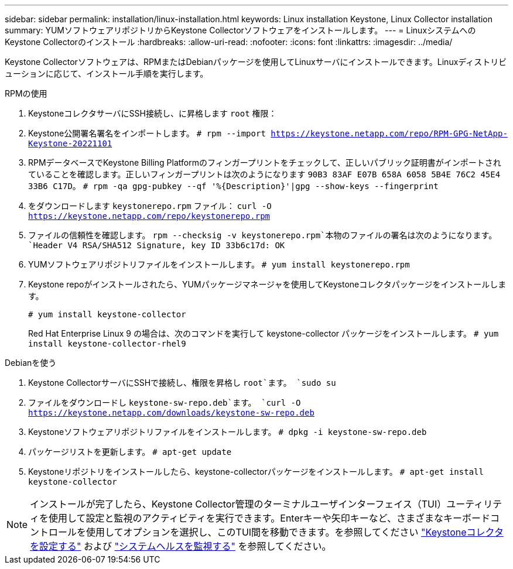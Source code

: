 ---
sidebar: sidebar 
permalink: installation/linux-installation.html 
keywords: Linux installation Keystone, Linux Collector installation 
summary: YUMソフトウェアリポジトリからKeystone Collectorソフトウェアをインストールします。 
---
= LinuxシステムへのKeystone Collectorのインストール
:hardbreaks:
:allow-uri-read: 
:nofooter: 
:icons: font
:linkattrs: 
:imagesdir: ../media/


[role="lead"]
Keystone Collectorソフトウェアは、RPMまたはDebianパッケージを使用してLinuxサーバにインストールできます。Linuxディストリビューションに応じて、インストール手順を実行します。

[role="tabbed-block"]
====
.RPMの使用
--
. KeystoneコレクタサーバにSSH接続し、に昇格します `root` 権限：
. Keystone公開署名署名をインポートします。
`# rpm --import https://keystone.netapp.com/repo/RPM-GPG-NetApp-Keystone-20221101`
. RPMデータベースでKeystone Billing Platformのフィンガープリントをチェックして、正しいパブリック証明書がインポートされていることを確認します。正しいフィンガープリントは次のようになります
`90B3 83AF E07B 658A 6058 5B4E 76C2 45E4 33B6 C17D`。
`# rpm -qa gpg-pubkey --qf '%{Description}'|gpg --show-keys --fingerprint`
. をダウンロードします `keystonerepo.rpm` ファイル：
`curl -O https://keystone.netapp.com/repo/keystonerepo.rpm`
. ファイルの信頼性を確認します。
`rpm --checksig -v keystonerepo.rpm`本物のファイルの署名は次のようになります。
`Header V4 RSA/SHA512 Signature, key ID 33b6c17d: OK`
. YUMソフトウェアリポジトリファイルをインストールします。
`# yum install keystonerepo.rpm`
. Keystone repoがインストールされたら、YUMパッケージマネージャを使用してKeystoneコレクタパッケージをインストールします。
+
`# yum install keystone-collector`

+
Red Hat Enterprise Linux 9 の場合は、次のコマンドを実行して keystone-collector パッケージをインストールします。 
`# yum install keystone-collector-rhel9`



--
.Debianを使う
--
. Keystone CollectorサーバにSSHで接続し、権限を昇格し `root`ます。
`sudo su`
. ファイルをダウンロードし `keystone-sw-repo.deb`ます。
`curl -O https://keystone.netapp.com/downloads/keystone-sw-repo.deb`
. Keystoneソフトウェアリポジトリファイルをインストールします。
`# dpkg -i keystone-sw-repo.deb`
. パッケージリストを更新します。
`# apt-get update`
. Keystoneリポジトリをインストールしたら、keystone-collectorパッケージをインストールします。
`# apt-get install keystone-collector`


--
====

NOTE: インストールが完了したら、Keystone Collector管理のターミナルユーザインターフェイス（TUI）ユーティリティを使用して設定と監視のアクティビティを実行できます。Enterキーや矢印キーなど、さまざまなキーボードコントロールを使用してオプションを選択し、このTUI間を移動できます。を参照してください link:../installation/configuration.html["Keystoneコレクタを設定する"] および link:../installation/monitor-health.html["システムヘルスを監視する"] を参照してください。
